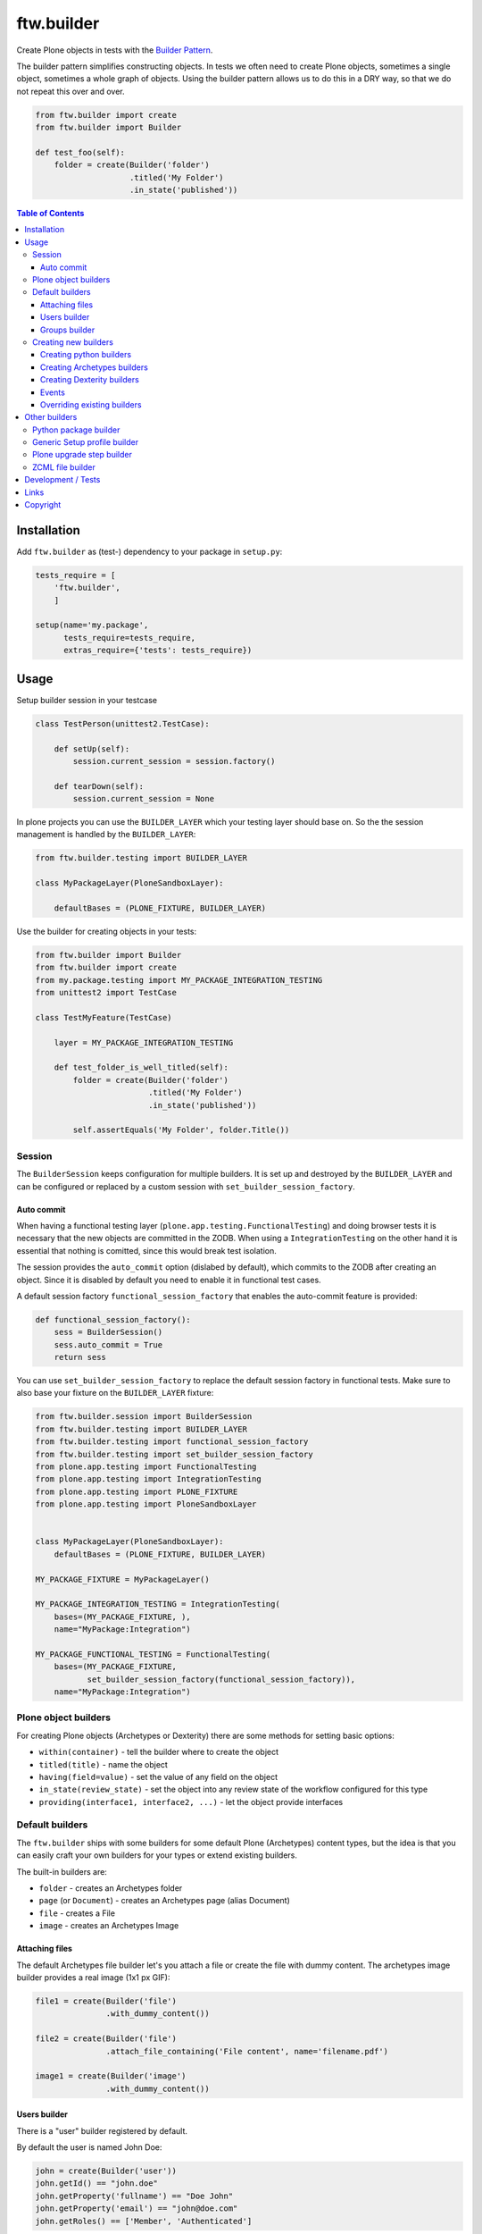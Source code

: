 ftw.builder
===========

Create Plone objects in tests with the
`Builder Pattern <http://www.oodesign.com/builder-pattern.html>`_.

The builder pattern simplifies constructing objects.
In tests we often need to create Plone objects, sometimes a single object,
sometimes a whole graph of objects.
Using the builder pattern allows us to do this in a DRY way, so that we do not
repeat this over and over.

.. code:: python

    from ftw.builder import create
    from ftw.builder import Builder

    def test_foo(self):
        folder = create(Builder('folder')
                        .titled('My Folder')
                        .in_state('published'))


.. contents:: Table of Contents

Installation
------------

Add ``ftw.builder`` as (test-) dependency to your package in ``setup.py``:

.. code:: python

    tests_require = [
        'ftw.builder',
        ]

    setup(name='my.package',
          tests_require=tests_require,
          extras_require={'tests': tests_require})


Usage
-----

Setup builder session in your testcase

.. code:: python

    class TestPerson(unittest2.TestCase):

        def setUp(self):
            session.current_session = session.factory()

        def tearDown(self):
            session.current_session = None

In plone projects you can use the ``BUILDER_LAYER`` which your testing layer should base on. So the the session management is handled by the ``BUILDER_LAYER``:

.. code:: python

    from ftw.builder.testing import BUILDER_LAYER

    class MyPackageLayer(PloneSandboxLayer):

        defaultBases = (PLONE_FIXTURE, BUILDER_LAYER)

Use the builder for creating objects in your tests:

.. code:: python


    from ftw.builder import Builder
    from ftw.builder import create
    from my.package.testing import MY_PACKAGE_INTEGRATION_TESTING
    from unittest2 import TestCase

    class TestMyFeature(TestCase)

        layer = MY_PACKAGE_INTEGRATION_TESTING

        def test_folder_is_well_titled(self):
            folder = create(Builder('folder')
                            .titled('My Folder')
                            .in_state('published'))

            self.assertEquals('My Folder', folder.Title())


Session
~~~~~~~

The ``BuilderSession`` keeps configuration for multiple builders. It is set up
and destroyed by the ``BUILDER_LAYER`` and can be configured or replaced by a
custom session with ``set_builder_session_factory``.

Auto commit
+++++++++++

When having a functional testing layer (``plone.app.testing.FunctionalTesting``)
and doing browser tests it is necessary that the new objects are committed in
the ZODB. When using a ``IntegrationTesting`` on the other hand it is essential
that nothing is comitted, since this would break test isolation.

The session provides the ``auto_commit`` option (dislabed by default), which
commits to the ZODB after creating an object. Since it is disabled by default
you need to enable it in functional test cases.

A default session factory ``functional_session_factory`` that enables the
auto-commit feature is provided:

.. code:: python

    def functional_session_factory():
        sess = BuilderSession()
        sess.auto_commit = True
        return sess


You can use ``set_builder_session_factory`` to replace the default session
factory in functional tests. Make sure to also base your fixture on the
``BUILDER_LAYER`` fixture:

.. code:: python

    from ftw.builder.session import BuilderSession
    from ftw.builder.testing import BUILDER_LAYER
    from ftw.builder.testing import functional_session_factory
    from ftw.builder.testing import set_builder_session_factory
    from plone.app.testing import FunctionalTesting
    from plone.app.testing import IntegrationTesting
    from plone.app.testing import PLONE_FIXTURE
    from plone.app.testing import PloneSandboxLayer


    class MyPackageLayer(PloneSandboxLayer):
        defaultBases = (PLONE_FIXTURE, BUILDER_LAYER)

    MY_PACKAGE_FIXTURE = MyPackageLayer()

    MY_PACKAGE_INTEGRATION_TESTING = IntegrationTesting(
        bases=(MY_PACKAGE_FIXTURE, ),
        name="MyPackage:Integration")

    MY_PACKAGE_FUNCTIONAL_TESTING = FunctionalTesting(
        bases=(MY_PACKAGE_FIXTURE,
               set_builder_session_factory(functional_session_factory)),
        name="MyPackage:Integration")



Plone object builders
~~~~~~~~~~~~~~~~~~~~~

For creating Plone objects (Archetypes or Dexterity) there are some methods for
setting basic options:

- ``within(container)`` - tell the builder where to create the object
- ``titled(title)`` - name the object
- ``having(field=value)`` - set the value of any field on the object
- ``in_state(review_state)`` - set the object into any review state of the workflow
  configured for this type
- ``providing(interface1, interface2, ...)`` - let the object provide interfaces



Default builders
~~~~~~~~~~~~~~~~

The ``ftw.builder`` ships with some builders for some default Plone (Archetypes)
content types, but the idea is that you can easily craft your own builders for
your types or extend existing builders.

The built-in builders are:

- ``folder`` - creates an Archetypes folder
- ``page`` (or ``Document``) - creates an Archetypes page (alias Document)
- ``file`` - creates a File
- ``image`` - creates an Archetypes Image



Attaching files
+++++++++++++++

The default Archetypes file builder let's you attach a file or create the file
with dummy content. The archetypes image builder provides a real image (1x1 px GIF):

.. code:: python

    file1 = create(Builder('file')
                   .with_dummy_content())

    file2 = create(Builder('file')
                   .attach_file_containing('File content', name='filename.pdf')

    image1 = create(Builder('image')
                   .with_dummy_content())


Users builder
+++++++++++++

There is a "user" builder registered by default.

By default the user is named John Doe:

.. code:: python

    john = create(Builder('user'))
    john.getId() == "john.doe"
    john.getProperty('fullname') == "Doe John"
    john.getProperty('email') == "john@doe.com"
    john.getRoles() == ['Member', 'Authenticated']

Changing the name of the user changes also the userid and the email address.
You can also configure all the other necessary things:

.. code:: python

    folder = create(Builder('folder'))
    hugo = create(Builder('user')
                  .named('Hugo', 'Boss')
                  .with_roles('Contributor')
                  .with_roles('Editor', on=folder))

    hugo.getId() == 'hugo.boss'
    hugo.getProperty('fullname') == 'Boss Hugo'
    hugo.getProperty('email') == 'hugo@boss.com'
    hugo.getRoles() == ['Contributor', 'Authenticated']
    hugo.getRolesInContext(folder) == ['Contributor', 'Authenticated', 'Editor']


Groups builder
++++++++++++++

The "group" bilder helps you create groups:

.. code:: python

    folder = create(Builder('folder'))
    user = create(Builder('user'))
    group = create(Builder('group')
                   .titled('Administrators')
                   .with_roles('Site Administrator')
                   .with_roles('Editor', on=folder)
                   .with_members(user))



Creating new builders
~~~~~~~~~~~~~~~~~~~~~

The idea is that you create your own builders for your application.
This might be builders creating a single Plone object (Archetypes or Dexterity)
or builders creating a set of objects using other builders.


Creating python builders
++++++++++++++++++++++++

Define a simpe builder class for your python object and register them in the builder registry

.. code:: python

    class PersonBuilder(object):

        def __init__(self, session):
            self.session = session
            self.children_names = []
            self.arguments = {}

        def of_age(self):
            self.arguments['age'] = 18
            return self

        def with_children(self, children_names):
            self.children_names = children_names
            return self

        def having(self, **kwargs):
            self.arguments.update(kwargs)
            return self

        def create(self, **kwargs):
            person = Person(
                self.arguments.get('name'),
                self.arguments.get('age'))

            for name in self.children_names:
                person.add_child(
                    create(Builder('person').having(name=name, age=5))
                )

            return person

    builder_registry.register('person', PersonBuilder)


Creating Archetypes builders
++++++++++++++++++++++++++++

Use the ``ArchetypesBuilder`` base class for creating new Archetypes builders.
Set the ``portal_type`` and your own methods.

.. code:: python

    from ftw.builder.archetypes import ArchetypesBuilder
    from ftw.builder import builder_registry

    class NewsBuilder(ArchetypesBuilder):
        portal_type = 'News Item'

        def containing(self, text):
            self.arguments['text'] = text
            return self

    builder_registry.register('news', NewsBuilder)


Creating Dexterity builders
+++++++++++++++++++++++++++

Use the ``DexterityBuilder`` base class for creating new Dexterity builders.
Set the ``portal_type`` and your own methods.

.. code:: python

    from ftw.builder.dexterity import DexterityBuilder
    from ftw.builder import builder_registry

    class DocumentBuilder(DexterityBuilder):
        portal_type = 'dexterity.document'

        def with_dummy_content(self):
            self.arguments["file"] = NamedBlobFile(data='Test data', filename='test.doc')
            return self


Events
++++++

You can do things before and after creating the object:

.. code:: python

    class MyBuilder(ArchetypesBuilder):

        def before_create(self):
            super(NewsBuilder, self).before_create()
            do_something()

        def after_create(self):
            do_something()
            super(NewsBuilder, self).after_create()


Overriding existing builders
++++++++++++++++++++++++++++

Sometimes it is necessary to override an existing builder.
For re-registering an existing builder you can use
the ``force`` flag:

.. code:: python

    builder_registry.register('file', CustomFileBuilder, force=True)


Other builders
--------------

Python package builder
~~~~~~~~~~~~~~~~~~~~~~

The Python package builder builds a python package on the file system.

- creates a setup.py
- namespace packages are supported
- builds the egg-info
- creates a configure.zcml on demand

Example:

.. code:: python

    >>> import tempfile
    >>> tempdir = tempfile.mkdtemp()

    >>> package = create(Builder('python package')
    ...                  .at_path(tempdir)
    ...                  .named('my.package')
    ...
    ...                  .with_root_directory('docs')
    ...                  .with_root_file('docs/HISTORY.txt', 'CHANGELOG...')
    ...                  .with_file('resources/print.css', 'body {}', makedirs=True)
    ...
    ...                  .with_subpackage(Builder('subpackage')
    ...                                   .named('browser')))
    >>>
    >>> with package.imported() as module:
    ...     print module
    ...
    <module 'my.package' from '...../tmpcAZhM2/my/package/__init__.py'>

It is also possible to create / load ZCML, all you need is a stacked configuration context.
Plone's testing layers provide a configuration context, but be aware that the component
registry is not isolated.
You may want to isolate the component registry with
`plone.testing.zca.pushGlobalRegistry <https://github.com/plone/plone.testing/blob/master/src/plone/testing/zca.py#L54>`_.

.. code:: python

      package = create(
          Builder('python package')
          .named('the.package')
          .at_path(self.layer['temp_directory'])

          .with_subpackage(
              Builder('subpackage')
              .named('browser')

              .with_file('hello_world.pt', '"Hello World"')
              .with_zcml_node('browser:page',
                              **{'name': 'hello-world.json',
                                 'template': 'hello_world.pt',
                                 'permission': 'zope2.View',
                                 'for': '*'})))

      with package.zcml_loaded(self.layer['configurationContext']):
          self.assertEqual('"Hello World"',
                           self.layer['portal'].restrictedTraverse('hello-world.json')())


Generic Setup profile builder
~~~~~~~~~~~~~~~~~~~~~~~~~~~~~

The "genericsetup profile" builder helps building a profile within a python package:

.. code:: python

    create(Builder('python package')
           .named('the.package')
           .at_path(self.layer['temp_directory'])

           .with_profile(Builder('genericsetup profile')
                         .with_fs_version('3109')
                         .with_dependencies('collective.foo:default')
                         .with_file('types/MyType.xml', '<object></object>',
                                    makedirs=True)))


Plone upgrade step builder
~~~~~~~~~~~~~~~~~~~~~~~~~~

Builds a Generic Setup upgrade step for a package:

.. code:: python

    create(Builder('python package')
           .named('the.package')
           .at_path(self.layer['temp_directory'])

           .with_profile(Builder('genericsetup profile')
                         .with_upgrade(Builder('plone upgrade step')
                                       .upgrading('1000', '1001')
                                       .titled('Add some actions...')
                                       .with_description('Some details...'))))



ZCML file builder
~~~~~~~~~~~~~~~~~

The ZCML builder builds a ZCML file:

.. code:: python

    create(Builder('zcml')
           .at_path('/path/to/my/package/configure.zcml')
           .with_i18n_domain('my.package')

           .include('.browser')
           .include('Products.GenericSetup', file='meta.zcml')
           .include(file='profiles.zcml')

           .with_node('i18n:registerTranslations', directory='locales'))



Development / Tests
-------------------

.. code:: bash

    $ git clone https://github.com/4teamwork/ftw.builder.git
    $ cd ftw.builder
    $ ln -s development.cfg buildout.cfg
    $ python2.7 bootstrap.py
    $ ./bin/buildout
    $ ./bin/test


Links
-----

- Main github project repository: https://github.com/4teamwork/ftw.builder
- Issue tracker: https://github.com/4teamwork/ftw.builder/issues
- Package on pypi: http://pypi.python.org/pypi/ftw.builder
- Continuous integration: https://jenkins.4teamwork.ch/search?q=ftw.builder


Copyright
---------

This package is copyright by `4teamwork <http://www.4teamwork.ch/>`_.

``ftw.builder`` is licensed under GNU General Public License, version 2.

.. image:: https://cruel-carlota.pagodabox.com/0fd497302fbfecd53b8e5d608e3b7900
   :alt: githalytics.com
   :target: http://githalytics.com/4teamwork/ftw.builder
